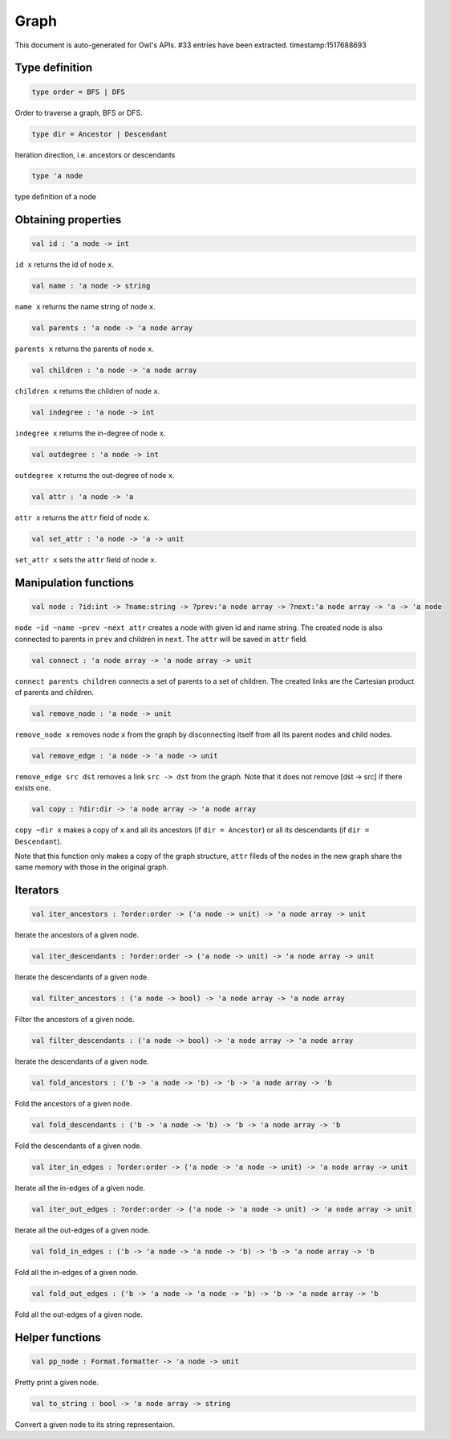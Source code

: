 Graph
===============================================================================

This document is auto-generated for Owl's APIs.
#33 entries have been extracted.
timestamp:1517688693

Type definition
-------------------------------------------------------------------------------



.. code-block:: ocaml

  type order = BFS | DFS

Order to traverse a graph, BFS or DFS.



.. code-block:: ocaml

  type dir = Ancestor | Descendant

Iteration direction, i.e. ancestors or descendants



.. code-block:: ocaml

  type 'a node

type definition of a node



Obtaining properties
-------------------------------------------------------------------------------



.. code-block:: ocaml

  val id : 'a node -> int

``id x`` returns the id of node ``x``.



.. code-block:: ocaml

  val name : 'a node -> string

``name x`` returns the name string of node ``x``.



.. code-block:: ocaml

  val parents : 'a node -> 'a node array

``parents x`` returns the parents of node ``x``.



.. code-block:: ocaml

  val children : 'a node -> 'a node array

``children x`` returns the children of node ``x``.



.. code-block:: ocaml

  val indegree : 'a node -> int

``indegree x`` returns the in-degree of node ``x``.



.. code-block:: ocaml

  val outdegree : 'a node -> int

``outdegree x`` returns the out-degree of node ``x``.



.. code-block:: ocaml

  val attr : 'a node -> 'a

``attr x`` returns the ``attr`` field of node ``x``.



.. code-block:: ocaml

  val set_attr : 'a node -> 'a -> unit

``set_attr x`` sets the ``attr`` field of node ``x``.



Manipulation functions
-------------------------------------------------------------------------------



.. code-block:: ocaml

  val node : ?id:int -> ?name:string -> ?prev:'a node array -> ?next:'a node array -> 'a -> 'a node

``node ~id ~name ~prev ~next attr`` creates a node with given id and name
string. The created node is also connected to parents in ``prev`` and children
in ``next``. The ``attr`` will be saved in ``attr`` field.



.. code-block:: ocaml

  val connect : 'a node array -> 'a node array -> unit

``connect parents children`` connects a set of parents to a set of children.
The created links are the Cartesian product of parents and children.



.. code-block:: ocaml

  val remove_node : 'a node -> unit

``remove_node x`` removes node ``x`` from the graph by disconnecting itself
from all its parent nodes and child nodes.



.. code-block:: ocaml

  val remove_edge : 'a node -> 'a node -> unit

``remove_edge src dst`` removes a link ``src -> dst`` from the graph. Note that
it does not remove [dst -> src] if there exists one.



.. code-block:: ocaml

  val copy : ?dir:dir -> 'a node array -> 'a node array

``copy ~dir x`` makes a copy of ``x`` and all its ancestors
(if ``dir = Ancestor``) or all its descendants (if ``dir = Descendant``).

Note that this function only makes a copy of the graph structure, ``attr``
fileds of the nodes in the new graph share the same memory with those in the
original graph.



Iterators
-------------------------------------------------------------------------------



.. code-block:: ocaml

  val iter_ancestors : ?order:order -> ('a node -> unit) -> 'a node array -> unit

Iterate the ancestors of a given node.



.. code-block:: ocaml

  val iter_descendants : ?order:order -> ('a node -> unit) -> 'a node array -> unit

Iterate the descendants of a given node.



.. code-block:: ocaml

  val filter_ancestors : ('a node -> bool) -> 'a node array -> 'a node array

Filter the ancestors of a given node.



.. code-block:: ocaml

  val filter_descendants : ('a node -> bool) -> 'a node array -> 'a node array

Iterate the descendants of a given node.



.. code-block:: ocaml

  val fold_ancestors : ('b -> 'a node -> 'b) -> 'b -> 'a node array -> 'b

Fold the ancestors of a given node.



.. code-block:: ocaml

  val fold_descendants : ('b -> 'a node -> 'b) -> 'b -> 'a node array -> 'b

Fold the descendants of a given node.



.. code-block:: ocaml

  val iter_in_edges : ?order:order -> ('a node -> 'a node -> unit) -> 'a node array -> unit

Iterate all the in-edges of a given node.



.. code-block:: ocaml

  val iter_out_edges : ?order:order -> ('a node -> 'a node -> unit) -> 'a node array -> unit

Iterate all the out-edges of a given node.



.. code-block:: ocaml

  val fold_in_edges : ('b -> 'a node -> 'a node -> 'b) -> 'b -> 'a node array -> 'b

Fold all the in-edges of a given node.



.. code-block:: ocaml

  val fold_out_edges : ('b -> 'a node -> 'a node -> 'b) -> 'b -> 'a node array -> 'b

Fold all the out-edges of a given node.



Helper functions
-------------------------------------------------------------------------------



.. code-block:: ocaml

  val pp_node : Format.formatter -> 'a node -> unit

Pretty print a given node.



.. code-block:: ocaml

  val to_string : bool -> 'a node array -> string

Convert a given node to its string representaion.



